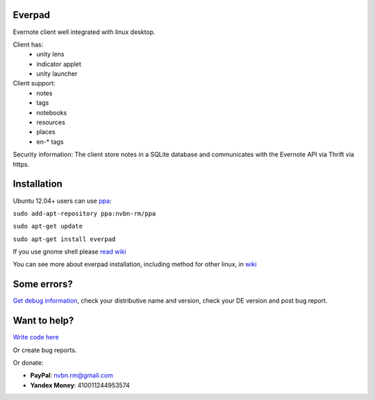 Everpad
=======
.. image:: https://travis-ci.org/nvbn/django-bower.png
   :alt: Build Status
   :target: https://travis-ci.org/nvbn/everpad
.. image:: https://coveralls.io/repos/nvbn/everpad/badge.png?branch=develop
   :alt: Coverage Status
   :target: https://coveralls.io/r/nvbn/everpad

Evernote client well integrated with linux desktop.

.. image:: http://ubuntuone.com/4ABojaepuBiaDVv2VsDB7o

Client has:
 - unity lens
 - indicator applet
 - unity launcher

Client support:
 - notes
 - tags
 - notebooks
 - resources
 - places
 - en-* tags
 
Security information: The client store notes in a SQLite database and communicates with the Evernote API via Thrift via https.

Installation
============
Ubuntu 12.04+ users can use `ppa <https://launchpad.net/~nvbn-rm/+archive/ppa>`_:

``sudo add-apt-repository ppa:nvbn-rm/ppa``

``sudo apt-get update``

``sudo apt-get install everpad`` 

If you use gnome shell please `read wiki <https://github.com/nvbn/everpad/wiki/how-to-install>`_

You can see more about everpad installation, including method for other linux, in `wiki <https://github.com/nvbn/everpad/wiki/how-to-install>`_

Some errors?
============
`Get debug information <https://github.com/nvbn/everpad/wiki/Receiving-debug-information>`_, check your distributive name and version, check your DE version and post bug report.

Want to help?
=============
`Write code here <https://github.com/nvbn/everpad/wiki/developing-for-everpad>`_

Or create bug reports.

Or donate:

- **PayPal**: nvbn.rm@gmail.com
- **Yandex Money**: 410011244953574
